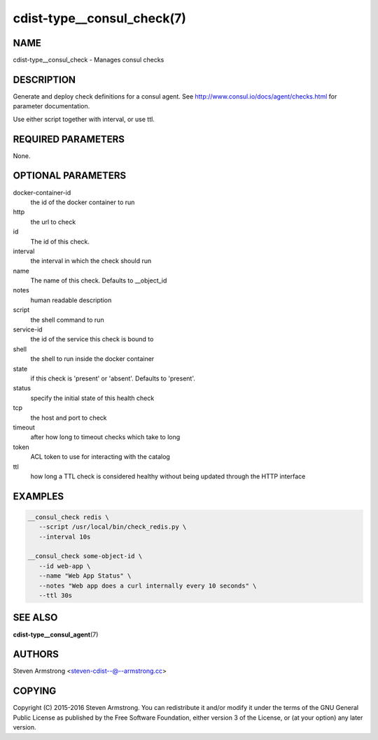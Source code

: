 cdist-type__consul_check(7)
=============================

NAME
----
cdist-type__consul_check - Manages consul checks


DESCRIPTION
-----------
Generate and deploy check definitions for a consul agent.
See http://www.consul.io/docs/agent/checks.html for parameter documentation.

Use either script together with interval, or use ttl.


REQUIRED PARAMETERS
-------------------
None.


OPTIONAL PARAMETERS
-------------------
docker-container-id
   the id of the docker container to run

http
   the url to check

id
   The id of this check.

interval
   the interval in which the check should run

name
   The name of this check. Defaults to __object_id

notes
   human readable description

script
   the shell command to run

service-id
   the id of the service this check is bound to

shell
   the shell to run inside the docker container

state
   if this check is 'present' or 'absent'. Defaults to 'present'.

status
   specify the initial state of this health check

tcp
   the host and port to check

timeout
   after how long to timeout checks which take to long

token
   ACL token to use for interacting with the catalog

ttl
   how long a TTL check is considered healthy without being updated through the
   HTTP interface


EXAMPLES
--------

.. code-block:: sh

    __consul_check redis \
       --script /usr/local/bin/check_redis.py \
       --interval 10s

    __consul_check some-object-id \
       --id web-app \
       --name "Web App Status" \
       --notes "Web app does a curl internally every 10 seconds" \
       --ttl 30s


SEE ALSO
--------
:strong:`cdist-type__consul_agent`\ (7)


AUTHORS
-------
Steven Armstrong <steven-cdist--@--armstrong.cc>


COPYING
-------
Copyright \(C) 2015-2016 Steven Armstrong. You can redistribute it
and/or modify it under the terms of the GNU General Public License as
published by the Free Software Foundation, either version 3 of the
License, or (at your option) any later version.
